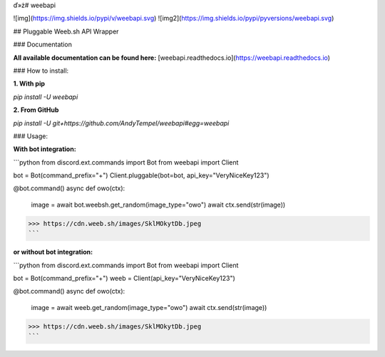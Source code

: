 ď»ż# weebapi

![img](https://img.shields.io/pypi/v/weebapi.svg) ![img2](https://img.shields.io/pypi/pyversions/weebapi.svg)

## Pluggable Weeb.sh API Wrapper

### Documentation

**All available documentation can be found here:** [weebapi.readthedocs.io](https://weebapi.readthedocs.io)

### How to install:

**1. With pip**

`pip install -U weebapi`

**2. From GitHub**

`pip install -U git+https://github.com/AndyTempel/weebapi#egg=weebapi`

### Usage:

**With bot integration:**

```python
from discord.ext.commands import Bot
from weebapi import Client

bot = Bot(command_prefix="+")
Client.pluggable(bot=bot, api_key="VeryNiceKey123")

@bot.command()
async def owo(ctx):
    image = await bot.weebsh.get_random(image_type="owo")
    await ctx.send(str(image))

>>> https://cdn.weeb.sh/images/SklMOkytDb.jpeg
```

**or without bot integration:**

```python
from discord.ext.commands import Bot
from weebapi import Client

bot = Bot(command_prefix="+")
weeb = Client(api_key="VeryNiceKey123")

@bot.command()
async def owo(ctx):
    image = await weeb.get_random(image_type="owo")
    await ctx.send(str(image))

>>> https://cdn.weeb.sh/images/SklMOkytDb.jpeg
```


